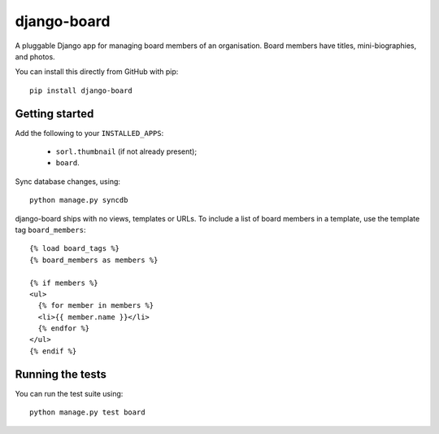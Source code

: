 django-board
============

A pluggable Django app for managing board members of an
organisation. Board members have titles, mini-biographies, and photos.

You can install this directly from GitHub with pip::

    pip install django-board

Getting started
---------------

Add the following to your ``INSTALLED_APPS``:

 * ``sorl.thumbnail`` (if not already present);
 * ``board``.

Sync database changes, using::

    python manage.py syncdb

django-board ships with no views, templates or URLs. To include a list
of board members in a template, use the template tag ``board_members``::


    {% load board_tags %}
    {% board_members as members %}

    {% if members %}
    <ul>
      {% for member in members %}
      <li>{{ member.name }}</li>
      {% endfor %}
    </ul>
    {% endif %}


Running the tests
-----------------

You can run the test suite using::

    python manage.py test board
